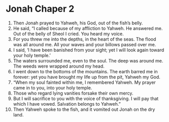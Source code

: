 ﻿
* Jonah Chaper 2
1. Then Jonah prayed to Yahweh, his God, out of the fish’s belly. 
2. He said, “I called because of my affliction to Yahweh. He answered me. Out of the belly of Sheol I cried. You heard my voice. 
3. For you threw me into the depths, in the heart of the seas. The flood was all around me. All your waves and your billows passed over me. 
4. I said, ‘I have been banished from your sight; yet I will look again toward your holy temple.’ 
5. The waters surrounded me, even to the soul. The deep was around me. The weeds were wrapped around my head. 
6. I went down to the bottoms of the mountains. The earth barred me in forever: yet you have brought my life up from the pit, Yahweh my God. 
7. “When my soul fainted within me, I remembered Yahweh. My prayer came in to you, into your holy temple. 
8. Those who regard lying vanities forsake their own mercy. 
9. But I will sacrifice to you with the voice of thanksgiving. I will pay that which I have vowed. Salvation belongs to Yahweh.” 
10. Then Yahweh spoke to the fish, and it vomited out Jonah on the dry land. 
